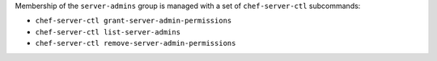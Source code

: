 .. The contents of this file may be included in multiple topics (using the includes directive).
.. The contents of this file should be modified in a way that preserves its ability to appear in multiple topics.


Membership of the ``server-admins`` group is managed with a set of ``chef-server-ctl`` subcommands:

* ``chef-server-ctl grant-server-admin-permissions``
* ``chef-server-ctl list-server-admins``
* ``chef-server-ctl remove-server-admin-permissions``
